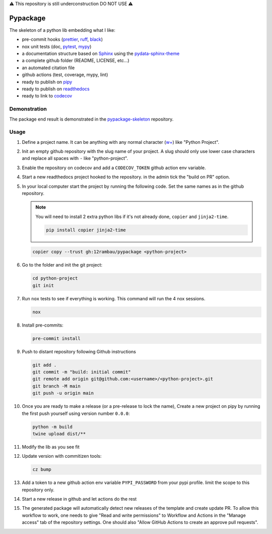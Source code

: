 ⚠️ This repository is still underconstruction DO NOT USE ⚠️

Pypackage
=========

.. image:: https://img.shields.io/github/v/release/sphinx-contrib/copier-sphinxcontrib?logo=github&logoColor=white
   :alt: GitHub release (with filter)
   :target: https://github.com/12rambau/pypackage/releases

.. image:: https://img.shields.io/github/actions/workflow/status/12rambau/pypackage/unit.yaml?logo=github&logoColor=white
   :alt: GitHub Workflow Status (with event)
   :target: https://github.com/12rambau/pypackage/actions/workflows/unit.yaml

.. image:: https://img.shields.io/readthedocs/12rambau-pypackage?logo=readthedocs&logoColor=white
   :alt: Read the Docs
   :target: https://12rambau-pypackage.readthedocs.io/en/latest/


The skeleton of a python lib embedding what I like:

- pre-commit hooks (`prettier <https://prettier.io/>`__, `ruff <https://beta.ruff.rs/docs/>`__, `black <https://black.readthedocs.io>`__)
- nox unit tests (doc, `pytest <https://docs.pytest.org>`__, `mypy <https://mypy.readthedocs.io>`__)
- a documentation structure based on `Sphinx <https://www.sphinx-doc.org>`__ using the `pydata-sphinx-theme <https://pydata-sphinx-theme.readthedocs.io>`__
- a complete github folder (README, LICENSE, etc...)
- an automated citation file
- github actions (test, coverage, mypy, lint)
- ready to publish on `pipy <https://pypi.org/>`__
- ready to publish on `readthedocs <https://readthedocs.org/>`__
- ready to link to `codecov <https://app.codecov.io>`__

Demonstration
-------------

The package end result is demonstrated in the `pypackage-skeleton <https://github.com/12rambau/pypackage-skeleton>`__ repository.

Usage
-----

#.  Define a project name. It can be anything with any normal character (`w+ <regexr.com/7aj95>`__) like "Python Project".

#.  Init an empty github repository with the slug name of your project. A slug should only use lower case characters and replace all spaces with ``-`` like "python-project".

#.  Enable the repository on codecov and add a ``CODECOV_TOKEN`` github action env variable.

#.  Start a new readthedocs project hooked to the repository. in the admin tick the "build on PR" option.

#.  In your local computer start the project by running the following code. Set the same names as in the github repository.

    .. note::
        You will need to install 2 extra python libs if it's not already done, ``copier`` and ``jinja2-time``.

        .. code-block:: console

            pip install copier jinja2-time

    .. code-block:: console

        copier copy --trust gh:12rambau/pypackage <python-project>

#.  Go to the folder and init the git project:

    .. code-block:: console

        cd python-project
        git init

#.  Run ``nox`` tests to see if everything is working. This command will run the 4 nox sessions.

    .. code-block:: console

        nox

#.  Install pre-commits:

    .. code-block:: console

        pre-commit install

#.  Push to distant repository following Github instructions

    .. code-block:: console

        git add .
        git commit -m "build: initial commit"
        git remote add origin git@github.com:<username>/<python-project>.git
        git branch -M main
        git push -u origin main

#.  Once you are ready to make a release (or a pre-release to lock the name), Create a new project on pipy by running the first push yourself using version number ``0.0.0``:

    .. code-block:: console

        python -m build
        twine upload dist/**

#.  Modify the lib as you see fit

#.  Update version with commitizen tools:

    .. code-block:: console

        cz bump

#.  Add a token to a new github action env variable ``PYPI_PASSWORD`` from your pypi profile. limit the scope to this repository only.

#.  Start a new release in github and let actions do the rest

#. The generated package will automatically detect new releases of the template and create update PR. To allow this workflow to work, one needs to give "Read and write permissions" to Workflow and Actions in the "Manage access" tab of the repository settings. One should also "Allow GitHub Actions to create an approve pull requests".
